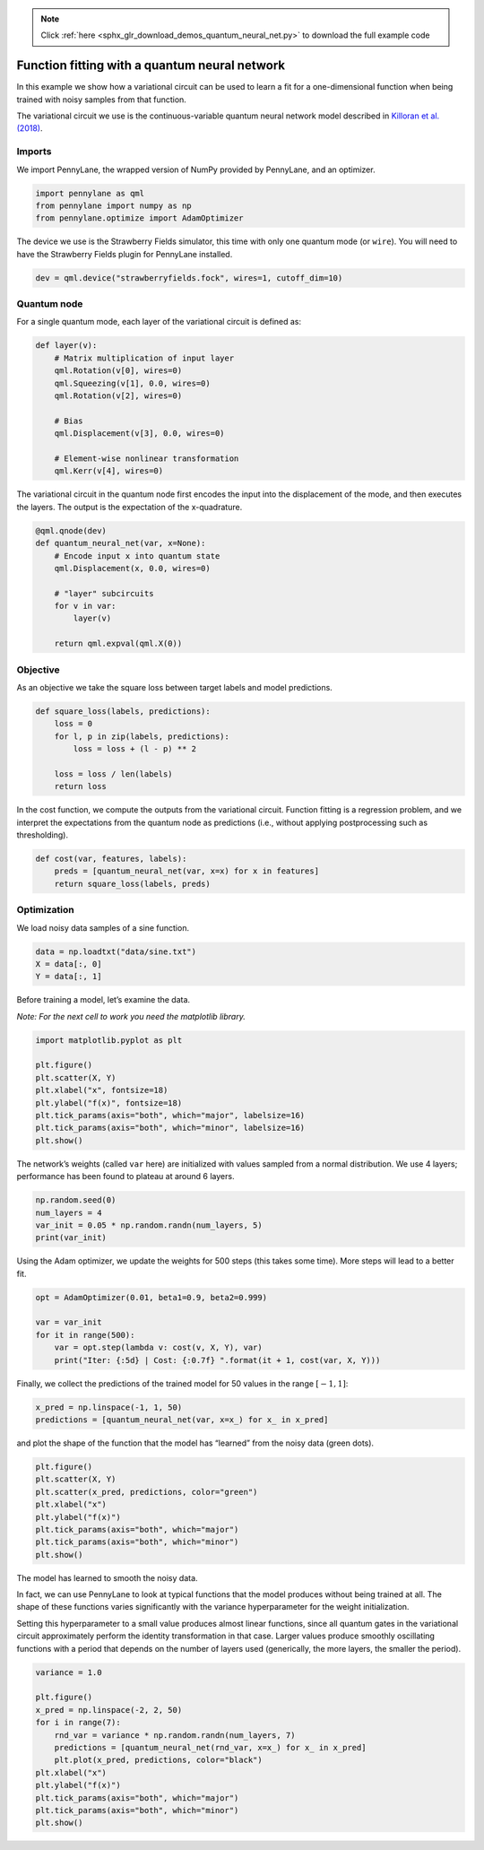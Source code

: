 .. note::
    :class: sphx-glr-download-link-note

    Click :ref:`here <sphx_glr_download_demos_quantum_neural_net.py>` to download the full example code
.. rst-class:: sphx-glr-example-title

.. _sphx_glr_demos_quantum_neural_net.py:


.. _quantum_neural_net:

Function fitting with a quantum neural network
==============================================

In this example we show how a variational circuit can be used to learn a
fit for a one-dimensional function when being trained with noisy samples
from that function.

The variational circuit we use is the continuous-variable quantum neural
network model described in `Killoran et al.
(2018) <https://arxiv.org/abs/1806.06871>`__.

Imports
~~~~~~~

We import PennyLane, the wrapped version of NumPy provided by PennyLane,
and an optimizer.


.. code-block:: default


    import pennylane as qml
    from pennylane import numpy as np
    from pennylane.optimize import AdamOptimizer


The device we use is the Strawberry Fields simulator, this time with
only one quantum mode (or ``wire``). You will need to have the
Strawberry Fields plugin for PennyLane installed.


.. code-block:: default


    dev = qml.device("strawberryfields.fock", wires=1, cutoff_dim=10)


Quantum node
~~~~~~~~~~~~

For a single quantum mode, each layer of the variational circuit is
defined as:


.. code-block:: default



    def layer(v):
        # Matrix multiplication of input layer
        qml.Rotation(v[0], wires=0)
        qml.Squeezing(v[1], 0.0, wires=0)
        qml.Rotation(v[2], wires=0)

        # Bias
        qml.Displacement(v[3], 0.0, wires=0)

        # Element-wise nonlinear transformation
        qml.Kerr(v[4], wires=0)



The variational circuit in the quantum node first encodes the input into
the displacement of the mode, and then executes the layers. The output
is the expectation of the x-quadrature.


.. code-block:: default



    @qml.qnode(dev)
    def quantum_neural_net(var, x=None):
        # Encode input x into quantum state
        qml.Displacement(x, 0.0, wires=0)

        # "layer" subcircuits
        for v in var:
            layer(v)

        return qml.expval(qml.X(0))



Objective
~~~~~~~~~

As an objective we take the square loss between target labels and model
predictions.


.. code-block:: default



    def square_loss(labels, predictions):
        loss = 0
        for l, p in zip(labels, predictions):
            loss = loss + (l - p) ** 2

        loss = loss / len(labels)
        return loss



In the cost function, we compute the outputs from the variational
circuit. Function fitting is a regression problem, and we interpret the
expectations from the quantum node as predictions (i.e., without
applying postprocessing such as thresholding).


.. code-block:: default



    def cost(var, features, labels):
        preds = [quantum_neural_net(var, x=x) for x in features]
        return square_loss(labels, preds)



Optimization
~~~~~~~~~~~~

We load noisy data samples of a sine function.


.. code-block:: default


    data = np.loadtxt("data/sine.txt")
    X = data[:, 0]
    Y = data[:, 1]


Before training a model, let’s examine the data.

*Note: For the next cell to work you need the matplotlib library.*


.. code-block:: default


    import matplotlib.pyplot as plt

    plt.figure()
    plt.scatter(X, Y)
    plt.xlabel("x", fontsize=18)
    plt.ylabel("f(x)", fontsize=18)
    plt.tick_params(axis="both", which="major", labelsize=16)
    plt.tick_params(axis="both", which="minor", labelsize=16)
    plt.show()



.. image:: ../demonstrations/quantum_neural_net/qnn_output_20_0.png

The network’s weights (called ``var`` here) are initialized with values
sampled from a normal distribution. We use 4 layers; performance has
been found to plateau at around 6 layers.


.. code-block:: default


    np.random.seed(0)
    num_layers = 4
    var_init = 0.05 * np.random.randn(num_layers, 5)
    print(var_init)


.. rst-class:: sphx-glr-script-out

 Out:

 .. code-block:: none

   array([[ 0.08820262,  0.02000786,  0.0489369 ,  0.11204466,  0.0933779 ],
          [-0.04886389,  0.04750442, -0.00756786, -0.00516094,  0.02052993],
          [ 0.00720218,  0.07271368,  0.03805189,  0.00608375,  0.02219316],
          [ 0.01668372,  0.07470395, -0.01025791,  0.01565339, -0.04270479]])

Using the Adam optimizer, we update the weights for 500 steps (this
takes some time). More steps will lead to a better fit.


.. code-block:: default


    opt = AdamOptimizer(0.01, beta1=0.9, beta2=0.999)

    var = var_init
    for it in range(500):
        var = opt.step(lambda v: cost(v, X, Y), var)
        print("Iter: {:5d} | Cost: {:0.7f} ".format(it + 1, cost(var, X, Y)))



.. rst-class:: sphx-glr-script-out

 Out:

 .. code-block:: none

   Iter:     1 | Cost: 0.2689702
   Iter:     2 | Cost: 0.2472125
   Iter:     3 | Cost: 0.2300139
   Iter:     4 | Cost: 0.2157100
   Iter:     5 | Cost: 0.2035455
   Iter:     6 | Cost: 0.1931103
   Iter:     7 | Cost: 0.1841536
   Iter:     8 | Cost: 0.1765061
   Iter:     9 | Cost: 0.1700410
   Iter:    10 | Cost: 0.1646527
   Iter:    11 | Cost: 0.1602444
   Iter:    12 | Cost: 0.1567201
   Iter:    13 | Cost: 0.1539806
   Iter:    14 | Cost: 0.1519220
   Iter:    15 | Cost: 0.1504356
   Iter:    16 | Cost: 0.1494099
   Iter:    17 | Cost: 0.1487330
   Iter:    18 | Cost: 0.1482962
   Iter:    19 | Cost: 0.1479980
   Iter:    20 | Cost: 0.1477470
   Iter:    21 | Cost: 0.1474655
   Iter:    22 | Cost: 0.1470914
   Iter:    23 | Cost: 0.1465799
   Iter:    24 | Cost: 0.1459034
   Iter:    25 | Cost: 0.1450506
   Iter:    26 | Cost: 0.1440251
   Iter:    27 | Cost: 0.1428427
   Iter:    28 | Cost: 0.1415282
   Iter:    29 | Cost: 0.1401125
   Iter:    30 | Cost: 0.1386296
   Iter:    31 | Cost: 0.1371132
   Iter:    32 | Cost: 0.1355946
   Iter:    33 | Cost: 0.1341006
   Iter:    34 | Cost: 0.1326526
   Iter:    35 | Cost: 0.1312654
   Iter:    36 | Cost: 0.1299478
   Iter:    37 | Cost: 0.1287022
   Iter:    38 | Cost: 0.1275259
   Iter:    39 | Cost: 0.1264120
   Iter:    40 | Cost: 0.1253502
   Iter:    41 | Cost: 0.1243284
   Iter:    42 | Cost: 0.1233333
   Iter:    43 | Cost: 0.1223521
   Iter:    44 | Cost: 0.1213726
   Iter:    45 | Cost: 0.1203843
   Iter:    46 | Cost: 0.1193790
   Iter:    47 | Cost: 0.1183506
   Iter:    48 | Cost: 0.1172959
   Iter:    49 | Cost: 0.1162138
   Iter:    50 | Cost: 0.1151057
   Iter:    51 | Cost: 0.1139748
   Iter:    52 | Cost: 0.1128259
   Iter:    53 | Cost: 0.1116647
   Iter:    54 | Cost: 0.1104972
   Iter:    55 | Cost: 0.1093295
   Iter:    56 | Cost: 0.1081673
   Iter:    57 | Cost: 0.1070151
   Iter:    58 | Cost: 0.1058764
   Iter:    59 | Cost: 0.1047533
   Iter:    60 | Cost: 0.1036464
   Iter:    61 | Cost: 0.1025554
   Iter:    62 | Cost: 0.1014787
   Iter:    63 | Cost: 0.1004141
   Iter:    64 | Cost: 0.0993591
   Iter:    65 | Cost: 0.0983111
   Iter:    66 | Cost: 0.0972679
   Iter:    67 | Cost: 0.0962278
   Iter:    68 | Cost: 0.0951897
   Iter:    69 | Cost: 0.0941534
   Iter:    70 | Cost: 0.0931195
   Iter:    71 | Cost: 0.0920891
   Iter:    72 | Cost: 0.0910638
   Iter:    73 | Cost: 0.0900453
   Iter:    74 | Cost: 0.0890357
   Iter:    75 | Cost: 0.0880366
   Iter:    76 | Cost: 0.0870493
   Iter:    77 | Cost: 0.0860751
   Iter:    78 | Cost: 0.0851144
   Iter:    79 | Cost: 0.0841675
   Iter:    80 | Cost: 0.0832342
   Iter:    81 | Cost: 0.0823143
   Iter:    82 | Cost: 0.0814072
   Iter:    83 | Cost: 0.0805125
   Iter:    84 | Cost: 0.0796296
   Iter:    85 | Cost: 0.0787583
   Iter:    86 | Cost: 0.0778983
   Iter:    87 | Cost: 0.0770497
   Iter:    88 | Cost: 0.0762127
   Iter:    89 | Cost: 0.0753874
   Iter:    90 | Cost: 0.0745742
   Iter:    91 | Cost: 0.0737733
   Iter:    92 | Cost: 0.0729849
   Iter:    93 | Cost: 0.0722092
   Iter:    94 | Cost: 0.0714462
   Iter:    95 | Cost: 0.0706958
   Iter:    96 | Cost: 0.0699578
   Iter:    97 | Cost: 0.0692319
   Iter:    98 | Cost: 0.0685177
   Iter:    99 | Cost: 0.0678151
   Iter:   100 | Cost: 0.0671236
   Iter:   101 | Cost: 0.0664430
   Iter:   102 | Cost: 0.0657732
   Iter:   103 | Cost: 0.0651139
   Iter:   104 | Cost: 0.0644650
   Iter:   105 | Cost: 0.0638264
   Iter:   106 | Cost: 0.0631981
   Iter:   107 | Cost: 0.0625800
   Iter:   108 | Cost: 0.0619719
   Iter:   109 | Cost: 0.0613737
   Iter:   110 | Cost: 0.0607853
   Iter:   111 | Cost: 0.0602064
   Iter:   112 | Cost: 0.0596368
   Iter:   113 | Cost: 0.0590764
   Iter:   114 | Cost: 0.0585249
   Iter:   115 | Cost: 0.0579820
   Iter:   116 | Cost: 0.0574476
   Iter:   117 | Cost: 0.0569214
   Iter:   118 | Cost: 0.0564033
   Iter:   119 | Cost: 0.0558932
   Iter:   120 | Cost: 0.0553908
   Iter:   121 | Cost: 0.0548960
   Iter:   122 | Cost: 0.0544086
   Iter:   123 | Cost: 0.0539286
   Iter:   124 | Cost: 0.0534557
   Iter:   125 | Cost: 0.0529897
   Iter:   126 | Cost: 0.0525306
   Iter:   127 | Cost: 0.0520781
   Iter:   128 | Cost: 0.0516320
   Iter:   129 | Cost: 0.0511923
   Iter:   130 | Cost: 0.0507587
   Iter:   131 | Cost: 0.0503311
   Iter:   132 | Cost: 0.0499094
   Iter:   133 | Cost: 0.0494934
   Iter:   134 | Cost: 0.0490830
   Iter:   135 | Cost: 0.0486781
   Iter:   136 | Cost: 0.0482785
   Iter:   137 | Cost: 0.0478842
   Iter:   138 | Cost: 0.0474949
   Iter:   139 | Cost: 0.0471107
   Iter:   140 | Cost: 0.0467313
   Iter:   141 | Cost: 0.0463567
   Iter:   142 | Cost: 0.0459868
   Iter:   143 | Cost: 0.0456214
   Iter:   144 | Cost: 0.0452604
   Iter:   145 | Cost: 0.0449038
   Iter:   146 | Cost: 0.0445514
   Iter:   147 | Cost: 0.0442032
   Iter:   148 | Cost: 0.0438590
   Iter:   149 | Cost: 0.0435188
   Iter:   150 | Cost: 0.0431825
   Iter:   151 | Cost: 0.0428499
   Iter:   152 | Cost: 0.0425211
   Iter:   153 | Cost: 0.0421960
   Iter:   154 | Cost: 0.0418744
   Iter:   155 | Cost: 0.0415563
   Iter:   156 | Cost: 0.0412416
   Iter:   157 | Cost: 0.0409302
   Iter:   158 | Cost: 0.0406222
   Iter:   159 | Cost: 0.0403173
   Iter:   160 | Cost: 0.0400156
   Iter:   161 | Cost: 0.0397169
   Iter:   162 | Cost: 0.0394213
   Iter:   163 | Cost: 0.0391286
   Iter:   164 | Cost: 0.0388389
   Iter:   165 | Cost: 0.0385520
   Iter:   166 | Cost: 0.0382679
   Iter:   167 | Cost: 0.0379866
   Iter:   168 | Cost: 0.0377079
   Iter:   169 | Cost: 0.0374319
   Iter:   170 | Cost: 0.0371585
   Iter:   171 | Cost: 0.0368877
   Iter:   172 | Cost: 0.0366194
   Iter:   173 | Cost: 0.0363535
   Iter:   174 | Cost: 0.0360901
   Iter:   175 | Cost: 0.0358291
   Iter:   176 | Cost: 0.0355704
   Iter:   177 | Cost: 0.0353140
   Iter:   178 | Cost: 0.0350599
   Iter:   179 | Cost: 0.0348081
   Iter:   180 | Cost: 0.0345585
   Iter:   181 | Cost: 0.0343110
   Iter:   182 | Cost: 0.0340658
   Iter:   183 | Cost: 0.0338226
   Iter:   184 | Cost: 0.0335815
   Iter:   185 | Cost: 0.0333425
   Iter:   186 | Cost: 0.0331056
   Iter:   187 | Cost: 0.0328706
   Iter:   188 | Cost: 0.0326377
   Iter:   189 | Cost: 0.0324067
   Iter:   190 | Cost: 0.0321777
   Iter:   191 | Cost: 0.0319506
   Iter:   192 | Cost: 0.0317255
   Iter:   193 | Cost: 0.0315022
   Iter:   194 | Cost: 0.0312808
   Iter:   195 | Cost: 0.0310613
   Iter:   196 | Cost: 0.0308436
   Iter:   197 | Cost: 0.0306278
   Iter:   198 | Cost: 0.0304138
   Iter:   199 | Cost: 0.0302016
   Iter:   200 | Cost: 0.0299912
   Iter:   201 | Cost: 0.0297826
   Iter:   202 | Cost: 0.0295757
   Iter:   203 | Cost: 0.0293707
   Iter:   204 | Cost: 0.0291674
   Iter:   205 | Cost: 0.0289659
   Iter:   206 | Cost: 0.0287661
   Iter:   207 | Cost: 0.0285681
   Iter:   208 | Cost: 0.0283718
   Iter:   209 | Cost: 0.0281772
   Iter:   210 | Cost: 0.0279844
   Iter:   211 | Cost: 0.0277933
   Iter:   212 | Cost: 0.0276039
   Iter:   213 | Cost: 0.0274163
   Iter:   214 | Cost: 0.0272304
   Iter:   215 | Cost: 0.0270461
   Iter:   216 | Cost: 0.0268636
   Iter:   217 | Cost: 0.0266829
   Iter:   218 | Cost: 0.0265038
   Iter:   219 | Cost: 0.0263264
   Iter:   220 | Cost: 0.0261508
   Iter:   221 | Cost: 0.0259768
   Iter:   222 | Cost: 0.0258046
   Iter:   223 | Cost: 0.0256341
   Iter:   224 | Cost: 0.0254652
   Iter:   225 | Cost: 0.0252981
   Iter:   226 | Cost: 0.0251327
   Iter:   227 | Cost: 0.0249690
   Iter:   228 | Cost: 0.0248070
   Iter:   229 | Cost: 0.0246467
   Iter:   230 | Cost: 0.0244881
   Iter:   231 | Cost: 0.0243312
   Iter:   232 | Cost: 0.0241760
   Iter:   233 | Cost: 0.0240225
   Iter:   234 | Cost: 0.0238707
   Iter:   235 | Cost: 0.0237206
   Iter:   236 | Cost: 0.0235721
   Iter:   237 | Cost: 0.0234254
   Iter:   238 | Cost: 0.0232803
   Iter:   239 | Cost: 0.0231369
   Iter:   240 | Cost: 0.0229952
   Iter:   241 | Cost: 0.0228552
   Iter:   242 | Cost: 0.0227168
   Iter:   243 | Cost: 0.0225801
   Iter:   244 | Cost: 0.0224450
   Iter:   245 | Cost: 0.0223116
   Iter:   246 | Cost: 0.0221798
   Iter:   247 | Cost: 0.0220496
   Iter:   248 | Cost: 0.0219211
   Iter:   249 | Cost: 0.0217942
   Iter:   250 | Cost: 0.0216688
   Iter:   251 | Cost: 0.0215451
   Iter:   252 | Cost: 0.0214230
   Iter:   253 | Cost: 0.0213024
   Iter:   254 | Cost: 0.0211835
   Iter:   255 | Cost: 0.0210660
   Iter:   256 | Cost: 0.0209502
   Iter:   257 | Cost: 0.0208358
   Iter:   258 | Cost: 0.0207230
   Iter:   259 | Cost: 0.0206117
   Iter:   260 | Cost: 0.0205019
   Iter:   261 | Cost: 0.0203936
   Iter:   262 | Cost: 0.0202867
   Iter:   263 | Cost: 0.0201813
   Iter:   264 | Cost: 0.0200773
   Iter:   265 | Cost: 0.0199748
   Iter:   266 | Cost: 0.0198737
   Iter:   267 | Cost: 0.0197740
   Iter:   268 | Cost: 0.0196757
   Iter:   269 | Cost: 0.0195787
   Iter:   270 | Cost: 0.0194831
   Iter:   271 | Cost: 0.0193889
   Iter:   272 | Cost: 0.0192959
   Iter:   273 | Cost: 0.0192043
   Iter:   274 | Cost: 0.0191140
   Iter:   275 | Cost: 0.0190249
   Iter:   276 | Cost: 0.0189371
   Iter:   277 | Cost: 0.0188505
   Iter:   278 | Cost: 0.0187651
   Iter:   279 | Cost: 0.0186810
   Iter:   280 | Cost: 0.0185980
   Iter:   281 | Cost: 0.0185163
   Iter:   282 | Cost: 0.0184356
   Iter:   283 | Cost: 0.0183561
   Iter:   284 | Cost: 0.0182777
   Iter:   285 | Cost: 0.0182004
   Iter:   286 | Cost: 0.0181242
   Iter:   287 | Cost: 0.0180491
   Iter:   288 | Cost: 0.0179750
   Iter:   289 | Cost: 0.0179020
   Iter:   290 | Cost: 0.0178299
   Iter:   291 | Cost: 0.0177589
   Iter:   292 | Cost: 0.0176888
   Iter:   293 | Cost: 0.0176197
   Iter:   294 | Cost: 0.0175515
   Iter:   295 | Cost: 0.0174843
   Iter:   296 | Cost: 0.0174180
   Iter:   297 | Cost: 0.0173525
   Iter:   298 | Cost: 0.0172880
   Iter:   299 | Cost: 0.0172243
   Iter:   300 | Cost: 0.0171614
   Iter:   301 | Cost: 0.0170994
   Iter:   302 | Cost: 0.0170382
   Iter:   303 | Cost: 0.0169777
   Iter:   304 | Cost: 0.0169181
   Iter:   305 | Cost: 0.0168592
   Iter:   306 | Cost: 0.0168010
   Iter:   307 | Cost: 0.0167436
   Iter:   308 | Cost: 0.0166869
   Iter:   309 | Cost: 0.0166309
   Iter:   310 | Cost: 0.0165756
   Iter:   311 | Cost: 0.0165209
   Iter:   312 | Cost: 0.0164669
   Iter:   313 | Cost: 0.0164136
   Iter:   314 | Cost: 0.0163608
   Iter:   315 | Cost: 0.0163087
   Iter:   316 | Cost: 0.0162572
   Iter:   317 | Cost: 0.0162063
   Iter:   318 | Cost: 0.0161559
   Iter:   319 | Cost: 0.0161061
   Iter:   320 | Cost: 0.0160568
   Iter:   321 | Cost: 0.0160080
   Iter:   322 | Cost: 0.0159598
   Iter:   323 | Cost: 0.0159121
   Iter:   324 | Cost: 0.0158649
   Iter:   325 | Cost: 0.0158181
   Iter:   326 | Cost: 0.0157719
   Iter:   327 | Cost: 0.0157260
   Iter:   328 | Cost: 0.0156807
   Iter:   329 | Cost: 0.0156357
   Iter:   330 | Cost: 0.0155912
   Iter:   331 | Cost: 0.0155471
   Iter:   332 | Cost: 0.0155034
   Iter:   333 | Cost: 0.0154601
   Iter:   334 | Cost: 0.0154172
   Iter:   335 | Cost: 0.0153747
   Iter:   336 | Cost: 0.0153325
   Iter:   337 | Cost: 0.0152907
   Iter:   338 | Cost: 0.0152492
   Iter:   339 | Cost: 0.0152081
   Iter:   340 | Cost: 0.0151673
   Iter:   341 | Cost: 0.0151269
   Iter:   342 | Cost: 0.0150867
   Iter:   343 | Cost: 0.0150469
   Iter:   344 | Cost: 0.0150073
   Iter:   345 | Cost: 0.0149681
   Iter:   346 | Cost: 0.0149291
   Iter:   347 | Cost: 0.0148905
   Iter:   348 | Cost: 0.0148521
   Iter:   349 | Cost: 0.0148140
   Iter:   350 | Cost: 0.0147761
   Iter:   351 | Cost: 0.0147385
   Iter:   352 | Cost: 0.0147012
   Iter:   353 | Cost: 0.0146641
   Iter:   354 | Cost: 0.0146273
   Iter:   355 | Cost: 0.0145907
   Iter:   356 | Cost: 0.0145543
   Iter:   357 | Cost: 0.0145182
   Iter:   358 | Cost: 0.0144824
   Iter:   359 | Cost: 0.0144467
   Iter:   360 | Cost: 0.0144113
   Iter:   361 | Cost: 0.0143762
   Iter:   362 | Cost: 0.0143412
   Iter:   363 | Cost: 0.0143065
   Iter:   364 | Cost: 0.0142720
   Iter:   365 | Cost: 0.0142378
   Iter:   366 | Cost: 0.0142037
   Iter:   367 | Cost: 0.0141699
   Iter:   368 | Cost: 0.0141363
   Iter:   369 | Cost: 0.0141030
   Iter:   370 | Cost: 0.0140699
   Iter:   371 | Cost: 0.0140370
   Iter:   372 | Cost: 0.0140043
   Iter:   373 | Cost: 0.0139719
   Iter:   374 | Cost: 0.0139397
   Iter:   375 | Cost: 0.0139077
   Iter:   376 | Cost: 0.0138760
   Iter:   377 | Cost: 0.0138445
   Iter:   378 | Cost: 0.0138132
   Iter:   379 | Cost: 0.0137822
   Iter:   380 | Cost: 0.0137515
   Iter:   381 | Cost: 0.0137210
   Iter:   382 | Cost: 0.0136907
   Iter:   383 | Cost: 0.0136607
   Iter:   384 | Cost: 0.0136310
   Iter:   385 | Cost: 0.0136015
   Iter:   386 | Cost: 0.0135723
   Iter:   387 | Cost: 0.0135433
   Iter:   388 | Cost: 0.0135146
   Iter:   389 | Cost: 0.0134863
   Iter:   390 | Cost: 0.0134581
   Iter:   391 | Cost: 0.0134303
   Iter:   392 | Cost: 0.0134027
   Iter:   393 | Cost: 0.0133755
   Iter:   394 | Cost: 0.0133485
   Iter:   395 | Cost: 0.0133218
   Iter:   396 | Cost: 0.0132954
   Iter:   397 | Cost: 0.0132694
   Iter:   398 | Cost: 0.0132436
   Iter:   399 | Cost: 0.0132181
   Iter:   400 | Cost: 0.0131929
   Iter:   401 | Cost: 0.0131681
   Iter:   402 | Cost: 0.0131435
   Iter:   403 | Cost: 0.0131193
   Iter:   404 | Cost: 0.0130953
   Iter:   405 | Cost: 0.0130717
   Iter:   406 | Cost: 0.0130484
   Iter:   407 | Cost: 0.0130254
   Iter:   408 | Cost: 0.0130028
   Iter:   409 | Cost: 0.0129804
   Iter:   410 | Cost: 0.0129584
   Iter:   411 | Cost: 0.0129367
   Iter:   412 | Cost: 0.0129153
   Iter:   413 | Cost: 0.0128942
   Iter:   414 | Cost: 0.0128735
   Iter:   415 | Cost: 0.0128530
   Iter:   416 | Cost: 0.0128329
   Iter:   417 | Cost: 0.0128131
   Iter:   418 | Cost: 0.0127935
   Iter:   419 | Cost: 0.0127743
   Iter:   420 | Cost: 0.0127554
   Iter:   421 | Cost: 0.0127368
   Iter:   422 | Cost: 0.0127185
   Iter:   423 | Cost: 0.0127006
   Iter:   424 | Cost: 0.0126829
   Iter:   425 | Cost: 0.0126655
   Iter:   426 | Cost: 0.0126483
   Iter:   427 | Cost: 0.0126315
   Iter:   428 | Cost: 0.0126150
   Iter:   429 | Cost: 0.0125987
   Iter:   430 | Cost: 0.0125827
   Iter:   431 | Cost: 0.0125670
   Iter:   432 | Cost: 0.0125516
   Iter:   433 | Cost: 0.0125364
   Iter:   434 | Cost: 0.0125215
   Iter:   435 | Cost: 0.0125068
   Iter:   436 | Cost: 0.0124924
   Iter:   437 | Cost: 0.0124782
   Iter:   438 | Cost: 0.0124643
   Iter:   439 | Cost: 0.0124507
   Iter:   440 | Cost: 0.0124372
   Iter:   441 | Cost: 0.0124240
   Iter:   442 | Cost: 0.0124110
   Iter:   443 | Cost: 0.0123983
   Iter:   444 | Cost: 0.0123857
   Iter:   445 | Cost: 0.0123734
   Iter:   446 | Cost: 0.0123613
   Iter:   447 | Cost: 0.0123494
   Iter:   448 | Cost: 0.0123377
   Iter:   449 | Cost: 0.0123262
   Iter:   450 | Cost: 0.0123149
   Iter:   451 | Cost: 0.0123038
   Iter:   452 | Cost: 0.0122929
   Iter:   453 | Cost: 0.0122821
   Iter:   454 | Cost: 0.0122715
   Iter:   455 | Cost: 0.0122611
   Iter:   456 | Cost: 0.0122509
   Iter:   457 | Cost: 0.0122409
   Iter:   458 | Cost: 0.0122310
   Iter:   459 | Cost: 0.0122212
   Iter:   460 | Cost: 0.0122116
   Iter:   461 | Cost: 0.0122022
   Iter:   462 | Cost: 0.0121929
   Iter:   463 | Cost: 0.0121838
   Iter:   464 | Cost: 0.0121748
   Iter:   465 | Cost: 0.0121660
   Iter:   466 | Cost: 0.0121572
   Iter:   467 | Cost: 0.0121487
   Iter:   468 | Cost: 0.0121402
   Iter:   469 | Cost: 0.0121319
   Iter:   470 | Cost: 0.0121237
   Iter:   471 | Cost: 0.0121156
   Iter:   472 | Cost: 0.0121076
   Iter:   473 | Cost: 0.0120998
   Iter:   474 | Cost: 0.0120921
   Iter:   475 | Cost: 0.0120844
   Iter:   476 | Cost: 0.0120769
   Iter:   477 | Cost: 0.0120695
   Iter:   478 | Cost: 0.0120622
   Iter:   479 | Cost: 0.0120550
   Iter:   480 | Cost: 0.0120479
   Iter:   481 | Cost: 0.0120409
   Iter:   482 | Cost: 0.0120340
   Iter:   483 | Cost: 0.0120272
   Iter:   484 | Cost: 0.0120205
   Iter:   485 | Cost: 0.0120138
   Iter:   486 | Cost: 0.0120073
   Iter:   487 | Cost: 0.0120008
   Iter:   488 | Cost: 0.0119944
   Iter:   489 | Cost: 0.0119881
   Iter:   490 | Cost: 0.0119819
   Iter:   491 | Cost: 0.0119758
   Iter:   492 | Cost: 0.0119697
   Iter:   493 | Cost: 0.0119637
   Iter:   494 | Cost: 0.0119578
   Iter:   495 | Cost: 0.0119520
   Iter:   496 | Cost: 0.0119462
   Iter:   497 | Cost: 0.0119405
   Iter:   498 | Cost: 0.0119349
   Iter:   499 | Cost: 0.0119293
   Iter:   500 | Cost: 0.0119238


Finally, we collect the predictions of the trained model for 50 values
in the range :math:`[-1,1]`:


.. code-block:: default


    x_pred = np.linspace(-1, 1, 50)
    predictions = [quantum_neural_net(var, x=x_) for x_ in x_pred]


and plot the shape of the function that the model has “learned” from
the noisy data (green dots).


.. code-block:: default


    plt.figure()
    plt.scatter(X, Y)
    plt.scatter(x_pred, predictions, color="green")
    plt.xlabel("x")
    plt.ylabel("f(x)")
    plt.tick_params(axis="both", which="major")
    plt.tick_params(axis="both", which="minor")
    plt.show()


.. image:: ../demonstrations/quantum_neural_net/qnn_output_28_0.png

The model has learned to smooth the noisy data.

In fact, we can use PennyLane to look at typical functions that the
model produces without being trained at all. The shape of these
functions varies significantly with the variance hyperparameter for the
weight initialization.

Setting this hyperparameter to a small value produces almost linear
functions, since all quantum gates in the variational circuit
approximately perform the identity transformation in that case. Larger
values produce smoothly oscillating functions with a period that depends
on the number of layers used (generically, the more layers, the smaller
the period).


.. code-block:: default


    variance = 1.0

    plt.figure()
    x_pred = np.linspace(-2, 2, 50)
    for i in range(7):
        rnd_var = variance * np.random.randn(num_layers, 7)
        predictions = [quantum_neural_net(rnd_var, x=x_) for x_ in x_pred]
        plt.plot(x_pred, predictions, color="black")
    plt.xlabel("x")
    plt.ylabel("f(x)")
    plt.tick_params(axis="both", which="major")
    plt.tick_params(axis="both", which="minor")
    plt.show()


.. image:: ../demonstrations/quantum_neural_net/qnn_output_30_0.png


.. rst-class:: sphx-glr-timing

   **Total running time of the script:** ( 0 minutes  0.000 seconds)


.. _sphx_glr_download_demos_quantum_neural_net.py:


.. only :: html

 .. container:: sphx-glr-footer
    :class: sphx-glr-footer-example



  .. container:: sphx-glr-download

     :download:`Download Python source code: quantum_neural_net.py <quantum_neural_net.py>`



  .. container:: sphx-glr-download

     :download:`Download Jupyter notebook: quantum_neural_net.ipynb <quantum_neural_net.ipynb>`


.. only:: html

 .. rst-class:: sphx-glr-signature

    `Gallery generated by Sphinx-Gallery <https://sphinx-gallery.readthedocs.io>`_

